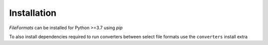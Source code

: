 Installation
============

*FileFormats* can be installed for Python >=3.7 using *pip*

.. code-block::bash

    $ pip3 install fileformats

To also install dependencies required to run converters between select file formats
use the ``converters`` install extra

.. code-block::bash

    $ python3 -m pip install fileformats[converters]
